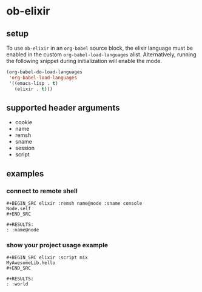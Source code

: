 * ob-elixir

** setup

To use =ob-elixir= in an =org-babel= source block, the elixir language
must be enabled in the custom =org-babel-load-languages=
alist. Alternatively, running the following snippet during
initialization will enable the mode.

#+BEGIN_SRC emacs-lisp
(org-babel-do-load-languages
 'org-babel-load-languages
 '((emacs-lisp . t)
   (elixir . t)))
#+END_SRC

** supported header arguments

- cookie
- name
- remsh
- sname
- session
- script

** examples

*** connect to remote shell

: #+BEGIN_SRC elixir :remsh name@node :sname console
: Node.self
: #+END_SRC
: 
: #+RESULTS:
: : :name@node

*** show your project usage example

: #+BEGIN_SRC elixir :script mix
: MyAwesomeLib.hello
: #+END_SRC
: 
: #+RESULTS:
: : :world
